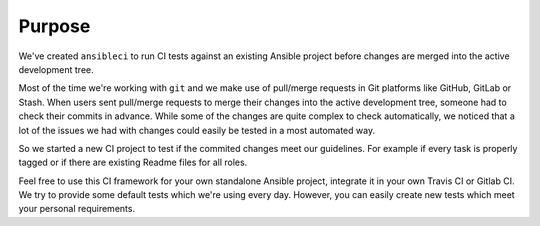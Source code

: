 Purpose
=======

We've created ``ansibleci`` to run CI tests against an existing Ansible project before changes are merged into the active development tree.

Most of the time we're working with ``git`` and we make use of pull/merge requests in Git platforms like GitHub, GitLab or Stash.
When users sent pull/merge requests to merge their changes into the active development tree, someone had to check their commits in advance.
While some of the changes are quite complex to check automatically, we noticed that a lot of the issues we had with changes could easily be tested in a most automated way.

So we started a new CI project to test if the commited changes meet our guidelines. For example if every task is properly tagged or if there are existing Readme files for all roles.

Feel free to use this CI framework for your own standalone Ansible project, integrate it in your own Travis CI or Gitlab CI.
We try to provide some default tests which we're using every day. However, you can easily create new tests which meet your personal requirements.